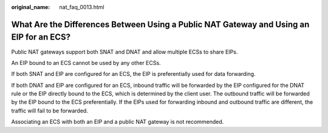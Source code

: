:original_name: nat_faq_0013.html

.. _nat_faq_0013:

What Are the Differences Between Using a Public NAT Gateway and Using an EIP for an ECS?
========================================================================================

Public NAT gateways support both SNAT and DNAT and allow multiple ECSs to share EIPs.

An EIP bound to an ECS cannot be used by any other ECSs.

If both SNAT and EIP are configured for an ECS, the EIP is preferentially used for data forwarding.

If both DNAT and EIP are configured for an ECS, inbound traffic will be forwarded by the EIP configured for the DNAT rule or the EIP directly bound to the ECS, which is determined by the client user. The outbound traffic will be forwarded by the EIP bound to the ECS preferentially. If the EIPs used for forwarding inbound and outbound traffic are different, the traffic will fail to be forwarded.

Associating an ECS with both an EIP and a public NAT gateway is not recommended.
